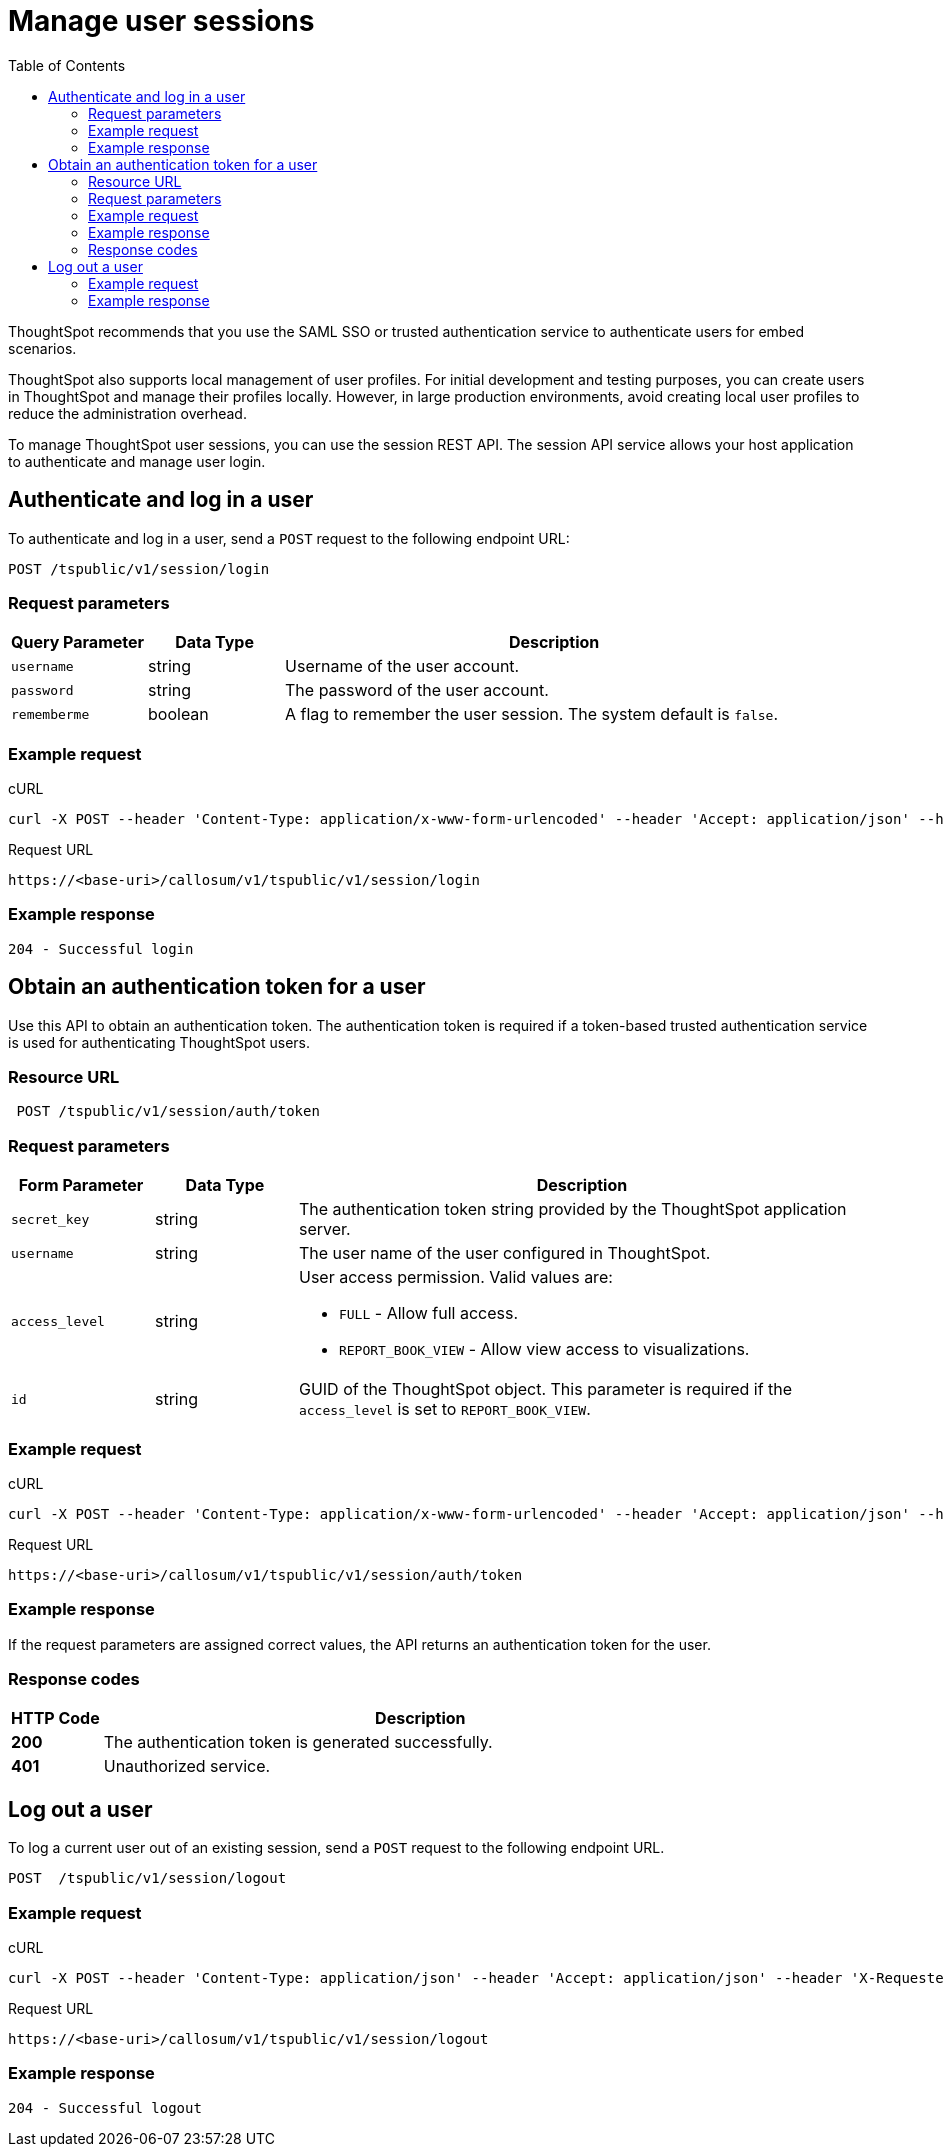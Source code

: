 = Manage user sessions
:toc: true

:page-title: Manage user sessions
:page-pageid: api-auth-session
:page-description: Manage user sessions with REST APIs

ThoughtSpot recommends that you use the SAML SSO or trusted authentication service to authenticate users for embed scenarios. 

ThoughtSpot also supports local management of user profiles. For initial development and testing purposes, you can create users in ThoughtSpot and manage their profiles locally. However, in large production environments, avoid creating local user profiles to reduce the administration overhead.  

To manage ThoughtSpot user sessions, you can use the session REST API.
The session API service allows your host application to authenticate and manage user login.

== Authenticate and log in a user

To authenticate and log in a user, send a `POST` request to the following endpoint URL:

----
POST /tspublic/v1/session/login
----
=== Request parameters

[width="100%" cols="1,1,4"]
[options='header']
|====
|Query Parameter|Data Type|Description
|`username`|string|Username of the user account.
|`password`|string|The password of the user account.
|`rememberme`|boolean|A flag to remember the user session. The system default is `false`.
|====

=== Example request

.cURL

[source, cURL]
----
curl -X POST --header 'Content-Type: application/x-www-form-urlencoded' --header 'Accept: application/json' --header 'X-Requested-By: ThoughtSpot' -d 'username=userA&password=fhfh2323bbn&rememberme=false' 'https://<base-uri>/callosum/v1/tspublic/v1/session/login'
----

.Request URL

----
https://<base-uri>/callosum/v1/tspublic/v1/session/login
----
 
=== Example response

----
204 - Successful login
----

== Obtain an authentication token for a user
Use this API to obtain an authentication token. The authentication token is required if a token-based trusted authentication service is used for authenticating ThoughtSpot users.

=== Resource URL
----
 POST /tspublic/v1/session/auth/token
----
=== Request parameters

[width="100%" cols="1,1,4"]
[options='header']
|====
|Form Parameter|Data Type|Description
|`secret_key`|string|The authentication token string provided by the ThoughtSpot application server.
|`username`|string|The user name of the user configured in ThoughtSpot.
|`access_level`|string a|User access permission. Valid values are:

* `FULL` - Allow full access.
* `REPORT_BOOK_VIEW` - Allow view access to visualizations.
|`id`|string|GUID of the ThoughtSpot object. This parameter is required if the  `access_level` is set to `REPORT_BOOK_VIEW`.
|====

=== Example request 

.cURL
[source, cURL]
----
curl -X POST --header 'Content-Type: application/x-www-form-urlencoded' --header 'Accept: application/json' --header 'X-Requested-By: ThoughtSpot' 'https://<base-uri>/callosum/v1/tspublic/v1/session/auth/token'
----

.Request URL
----
https://<base-uri>/callosum/v1/tspublic/v1/session/auth/token
----

=== Example response
If the request parameters are assigned correct values, the API returns an authentication token for the user.

=== Response codes

[options="header", cols=".^2a,.^14a"]
|===
|HTTP Code|Description 
|**200**| The authentication token is generated successfully.
|**401**| Unauthorized service.
|===



== Log out a user

To log a current user out of an existing session, send a `POST` request to the following endpoint URL.

----
POST  /tspublic/v1/session/logout
----

=== Example request

.cURL

[source, cURL]
----
curl -X POST --header 'Content-Type: application/json' --header 'Accept: application/json' --header 'X-Requested-By: ThoughtSpot' 'https://<base-uri>/callosum/v1/tspublic/v1/session/logout'
----

.Request URL
----
https://<base-uri>/callosum/v1/tspublic/v1/session/logout
----

=== Example response 
----
204 - Successful logout
----

////
## Error Codes
<table>
   <colgroup>
      <col style="width:20%" />
      <col style="width:60%" />
      <col style="width:20%" />
   </colgroup>
   <thead class="thead" style="text-align:left;">
      <tr>
         <th>Error Code</th>
         <th>Description</th>
         <th>HTTP Code</th>
      </tr>
   </thead>
   <tbody>
   <tr> <td><code>10000</code></td>  <td>Internal server error.</td> <td><code>500</code></td></tr>
    <tr> <td><code>10002</code></td>  <td>Bad request. Invalid parameter values.</td> <td><code>400</code></td></tr>
    <tr> <td><code>10003</code></td>  <td>Login or logout failure. Unauthorized.</td><td><code>401</code></td></tr>
  </tbody>
</table>
////
